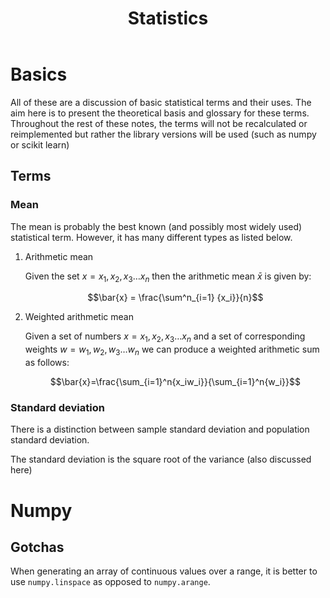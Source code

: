 #+title: Statistics
#+OPTIONS: author:nil date:nil

* Basics

All of these are a discussion of basic statistical terms and their uses. The
aim here is to present the theoretical basis and glossary for these terms.
Throughout the rest of these notes, the terms will not be recalculated or
reimplemented but rather the library versions will be used (such as numpy or
scikit learn)

** Terms

*** Mean

The mean is probably the best known (and possibly most widely used) statistical
term. However, it has many different types as listed below.

**** Arithmetic mean

Given the set $x = {x_1, x_2, x_3 \dots x_n}$ then the arithmetic mean $\bar{x}$ is given by:

$$\bar{x} = \frac{\sum^n_{i=1} {x_i}}{n}$$

**** Weighted arithmetic mean

Given a set of numbers $x = {x_1, x_2, x_3 \dots x_n}$ and a set of
corresponding weights $w = {w_1, w_2, w_3 \dots w_n}$ we can produce a weighted
arithmetic sum as follows:

$$\bar{x}=\frac{\sum_{i=1}^n{x_iw_i}}{\sum_{i=1}^n{w_i}}$$

*** Standard deviation

There is a distinction between sample standard deviation and population
standard deviation.

The standard deviation is the square root of the variance (also discussed here)


* Numpy

** Gotchas

When generating an array of continuous values over a range, it is better to use ~numpy.linspace~ as opposed to ~numpy.arange~.
